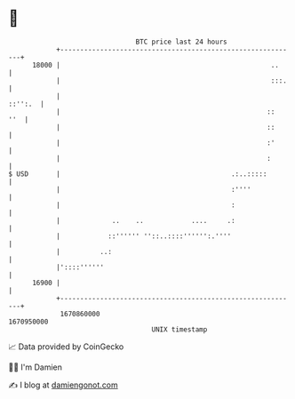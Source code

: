 * 👋

#+begin_example
                                   BTC price last 24 hours                    
               +------------------------------------------------------------+ 
         18000 |                                                     ..     | 
               |                                                     :::.   | 
               |                                                    ::'':.  | 
               |                                                    ::  ''  | 
               |                                                    ::      | 
               |                                                    :'      | 
               |                                                    :       | 
   $ USD       |                                           .:..:::::        | 
               |                                           :''''            | 
               |                                           :                | 
               |             ..    ..            ....     .:                | 
               |            ::'''''' ''::..::::'''''':.''''                 | 
               |          ..:                                               | 
               |'::::''''''                                                 | 
         16900 |                                                            | 
               +------------------------------------------------------------+ 
                1670860000                                        1670950000  
                                       UNIX timestamp                         
#+end_example
📈 Data provided by CoinGecko

🧑‍💻 I'm Damien

✍️ I blog at [[https://www.damiengonot.com][damiengonot.com]]
